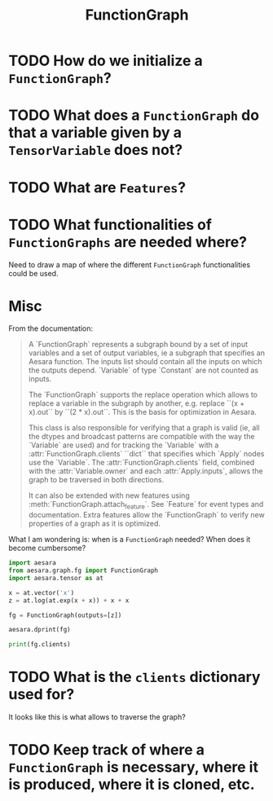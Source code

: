 :PROPERTIES:
:ID:       b148e4a3-d325-4e77-a609-e8dc913286b7
:END:
#+title: FunctionGraph

* TODO How do we initialize a =FunctionGraph=?
* TODO What does a =FunctionGraph= do that a variable given by a =TensorVariable= does not?
* TODO What are =Features=?
* TODO What functionalities of =FunctionGraphs= are needed where?

Need to draw a map of where the different =FunctionGraph= functionalities could be used.

* Misc

From the documentation:

#+begin_quote
A `FunctionGraph` represents a subgraph bound by a set of input variables and
a set of output variables, ie a subgraph that specifies an Aesara function.
The inputs list should contain all the inputs on which the outputs depend.
`Variable`\s of type `Constant` are not counted as inputs.

The `FunctionGraph` supports the replace operation which allows to replace
a variable in the subgraph by another, e.g. replace ``(x + x).out`` by
``(2 * x).out``. This is the basis for optimization in Aesara.

This class is also responsible for verifying that a graph is valid
(ie, all the dtypes and broadcast patterns are compatible with the
way the `Variable`\s are used) and for tracking the `Variable`\s with
a :attr:`FunctionGraph.clients` ``dict`` that specifies which `Apply` nodes
use the `Variable`.  The :attr:`FunctionGraph.clients` field, combined with
the :attr:`Variable.owner` and each :attr:`Apply.inputs`, allows the graph
to be traversed in both directions.

It can also be extended with new features using
:meth:`FunctionGraph.attach_feature`.  See `Feature` for event types and
documentation.  Extra features allow the `FunctionGraph` to verify new
properties of a graph as it is optimized.
#+end_quote

What I am wondering is: when is a =FunctionGraph= needed? When does it become cumbersome?

#+begin_src python :session :results output
import aesara
from aesara.graph.fg import FunctionGraph
import aesara.tensor as at

x = at.vector('x')
z = at.log(at.exp(x + x)) + x + x

fg = FunctionGraph(outputs=[z])

aesara.dprint(fg)
#+end_src

#+RESULTS:
: Elemwise{add,no_inplace} [id A] 4
:  |Elemwise{add,no_inplace} [id B] 3
:  | |Elemwise{log,no_inplace} [id C] 2
:  | | |Elemwise{exp,no_inplace} [id D] 1
:  | |   |Elemwise{add,no_inplace} [id E] 0
:  | |     |x [id F]
:  | |     |x [id F]
:  | |x [id F]
:  |x [id F]

#+begin_src python :session :results output
print(fg.clients)
#+end_src

#+RESULTS:
: {x: [(Elemwise{add,no_inplace}(x, x), 0), (Elemwise{add,no_inplace}(x, x), 1), (Elemwise{add,no_inplace}(Elemwise{log,no_inplace}.0, x), 1), (Elemwise{add,no_inplace}(Elemwise{add,no_inplace}.0, x), 1)], Elemwise{add,no_inplace}.0: [(Elemwise{exp,no_inplace}(Elemwise{add,no_inplace}.0), 0)], Elemwise{exp,no_inplace}.0: [(Elemwise{log,no_inplace}(Elemwise{exp,no_inplace}.0), 0)], Elemwise{log,no_inplace}.0: [(Elemwise{add,no_inplace}(Elemwise{log,no_inplace}.0, x), 0)], Elemwise{add,no_inplace}.0: [(Elemwise{add,no_inplace}(Elemwise{add,no_inplace}.0, x), 0)], Elemwise{add,no_inplace}.0: [('output', 0)]}

* TODO What is the =clients= dictionary used for?
It looks like this is what allows to traverse the graph?

* TODO Keep track of where a =FunctionGraph= is necessary, where it is produced, where it is cloned, etc.
